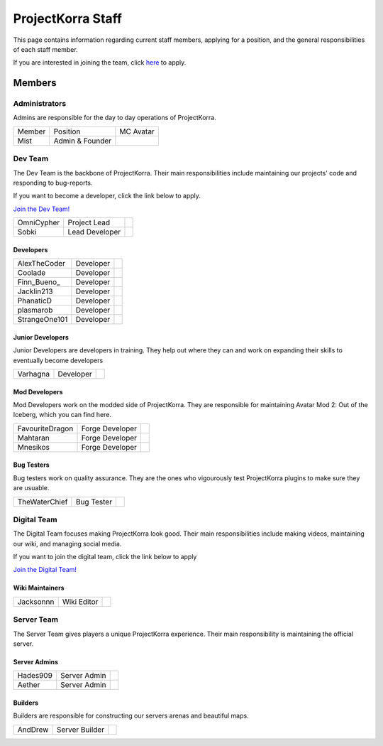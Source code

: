 .. _staff:

####################
ProjectKorra Staff
####################

This page contains information regarding current staff members, applying for a position, and the general responsibilities of each staff member. 

If you are interested in joining the team, click `here <https://projectkorra.com/join-the-team/>`_ to apply.

Members
=========

Administrators
--------
Admins are responsible for the day to day operations of ProjectKorra.

+-----------------+-----------------+---------------+
| Member          | Position        | MC Avatar     |
+-----------------+-----------------+---------------+
| Mist            | Admin & Founder | |mist|        |
+-----------------+-----------------+---------------+


Dev Team
----------
The Dev Team is the backbone of ProjectKorra. Their main responsibilities include maintaining our projects' code and responding to bug-reports. 

If you want to become a developer, click the link below to apply.

`Join the Dev Team! <https://projectkorra.com/join-the-team/>`_

+-----------------+-----------------+---------------+
| OmniCypher      | Project Lead    | |omnicypher|  |
+-----------------+-----------------+---------------+
| Sobki           | Lead Developer  | |sobki|       |
+-----------------+-----------------+---------------+

Developers
^^^^^^^^^^^^
+-----------------+-----------------+---------------+
| AlexTheCoder    | Developer       | |alexthecoder||
+-----------------+-----------------+---------------+
| Coolade         | Developer       | |coolade|     |
+-----------------+-----------------+---------------+
| Finn\_Bueno\_   | Developer       | |finnbueno|   |
+-----------------+-----------------+---------------+
| Jacklin213      | Developer       | |jacklin213|  |
+-----------------+-----------------+---------------+
| PhanaticD       | Developer       | |phanaticd|   |
+-----------------+-----------------+---------------+
| plasmarob       | Developer       | |plasmarob|   |
+-----------------+-----------------+---------------+
| StrangeOne101   | Developer       ||strangeone101||
+-----------------+-----------------+---------------+

Junior Developers
^^^^^^^^^^^^^^^^^^^
Junior Developers are developers in training. They help out where they can and work on expanding their skills to eventually become developers

+-----------------+-----------------+---------------+
| Varhagna        | Developer       | |varhagna|    |
+-----------------+-----------------+---------------+

Mod Developers
^^^^^^^^^^^^^^^^
Mod Developers work on the modded side of ProjectKorra. They are responsible for maintaining Avatar Mod 2: Out of the Iceberg, which you can find here.

+-----------------+-----------------+---------------+
| FavouriteDragon | Forge Developer | |favourite|   |
+-----------------+-----------------+---------------+
| Mahtaran        | Forge Developer | |mahtaran|    |
+-----------------+-----------------+---------------+
| Mnesikos        | Forge Developer | |mnesikos|    |
+-----------------+-----------------+---------------+

Bug Testers
^^^^^^^^^^^^^
Bug testers work on quality assurance. They are the ones who vigourously test ProjectKorra plugins to make sure they are usuable.

+-----------------+-----------------+---------------+
| TheWaterChief   | Bug Tester      | |waterchief|  |
+-----------------+-----------------+---------------+


Digital Team
--------------
The Digital Team focuses making ProjectKorra look good. Their main responsibilities include making videos, maintaining our wiki, and managing social media. 

If you want to join the digital team, click the link below to apply

`Join the Digital Team! <https://projectkorra.com/join-the-team/>`_

Wiki Maintainers
^^^^^^^^^^^^^^^^^^^

+-----------------+-----------------+---------------+
| Jacksonnn       | Wiki Editor     | |jackson|     |
+-----------------+-----------------+---------------+

Server Team
-------------
The Server Team gives players a unique ProjectKorra experience. Their main responsibility is maintaining the official server.

Server Admins
^^^^^^^^^^^^^^

+-----------------+-----------------+---------------+
| Hades909        | Server Admin    | |hades|       |
+-----------------+-----------------+---------------+
| Aether          | Server Admin    | |aether|      |
+-----------------+-----------------+---------------+

Builders
^^^^^^^^^^^^^^
Builders are responsible for constructing our servers arenas and beautiful maps.

+-----------------+-----------------+---------------+
| AndDrew         | Server Builder  | |anddrew|     |
+-----------------+-----------------+---------------+

.. |aether| image:: https://crafatar.com/renders/head/7aa346d3-5ef4-429f-bc54-ced51418f3eb?size=1&overlay
.. |anddrew| image:: https://crafatar.com/renders/head/0d90c254-2c5b-41d1-8827-e90f5f9c040f?size=1&overlay
.. |alexthecoder| image:: https://crafatar.com/renders/head/a47a4d04-9f51-44ba-9d35-8de6053e9289?size=1&overlay
.. |coolade| image:: https://crafatar.com/renders/head/96f40c81-dd5d-46b6-9afe-365114d4a082?size=1&overlay
.. |favourite| image:: https://crafatar.com/renders/head/01535a73-ff8d-4d6c-851e-c71f89e936aa?size=1&overlay
.. |finnbueno| image:: https://crafatar.com/renders/head/7bb267eb-cf0b-4fb9-a697-27c2a913ed92?size=1&overlay
.. |floory565| image:: https://crafatar.com/renders/head/a0957f51-94ed-44f9-94da-cc50c3fb66e0?size=1&overlay
.. |hades| image:: https://crafatar.com/renders/head/f8ced1f2-83cf-4525-94e9-7887a811143e?size=1&overlay
.. |jacklin213| image:: https://crafatar.com/renders/head/833a7132-a9ec-4f0a-ad9c-c3d6b8a1c7eb?size=1&overlay
.. |jackson| image:: https://crafatar.com/renders/head/4454a74e-0297-4c8c-a95b-89ac1fc63e39?size=1&overlay
.. |mahtaran| image:: https://crafatar.com/renders/head/4f61d6e6-e688-49cd-9356-2319271d1bef?size=1&overlay
.. |mnesikos| image:: https://crafatar.com/renders/head/f4e7fb2b-b2f9-4ab6-96e7-b42e798561ce?size=1&overlay
.. |phanaticd| image:: https://crafatar.com/renders/head/ad48dc86-1c3b-47be-8993-eb48aeb47705?size=1&overlay
.. |pickle9775| image:: https://crafatar.com/renders/head/1553482a-5e86-4270-9262-b57c11151074?size=1&overlay
.. |plasmarob| image:: https://crafatar.com/renders/head/4f7cf9cd-ee04-4480-8ca0-7bca9b1db302?size=1&overlay
.. |mist| image:: https://crafatar.com/renders/head/8621211e-283b-46f5-87bc-95a66d68880e?size=1&overlay
.. |omnicypher| image:: https://crafatar.com/renders/head/a197291a-cd78-43bb-aa38-52b7c82bc68c?size=1&overlay
.. |simp| image:: https://crafatar.com/renders/head/5031c4e3-8103-49ea-b531-0d6ae71bad69?size=1&overlay
.. |sobki| image:: https://crafatar.com/renders/head/dd578a4f-d35e-4fed-94db-9d5a627ff962?size=1&overlay
.. |strangeone101| image:: https://crafatar.com/renders/head/d7757be8-86de-4898-ab4f-2b1b2fbc3dfa?size=1&overlay
.. |waterchief| image:: https://crafatar.com/renders/head/be9dd246-dd2e-491b-93ee-0caf2786bf65?size=1&overlay
.. |varhagna| image:: https://crafatar.com/renders/head/592fb564-701a-4a5e-9d65-13f7ed0acf59?size=1&overlay
.. |xitzniek| image:: https://crafatar.com/renders/head/02d35def-51df-456a-b1bf-530c442695cb?size=1&overlay
